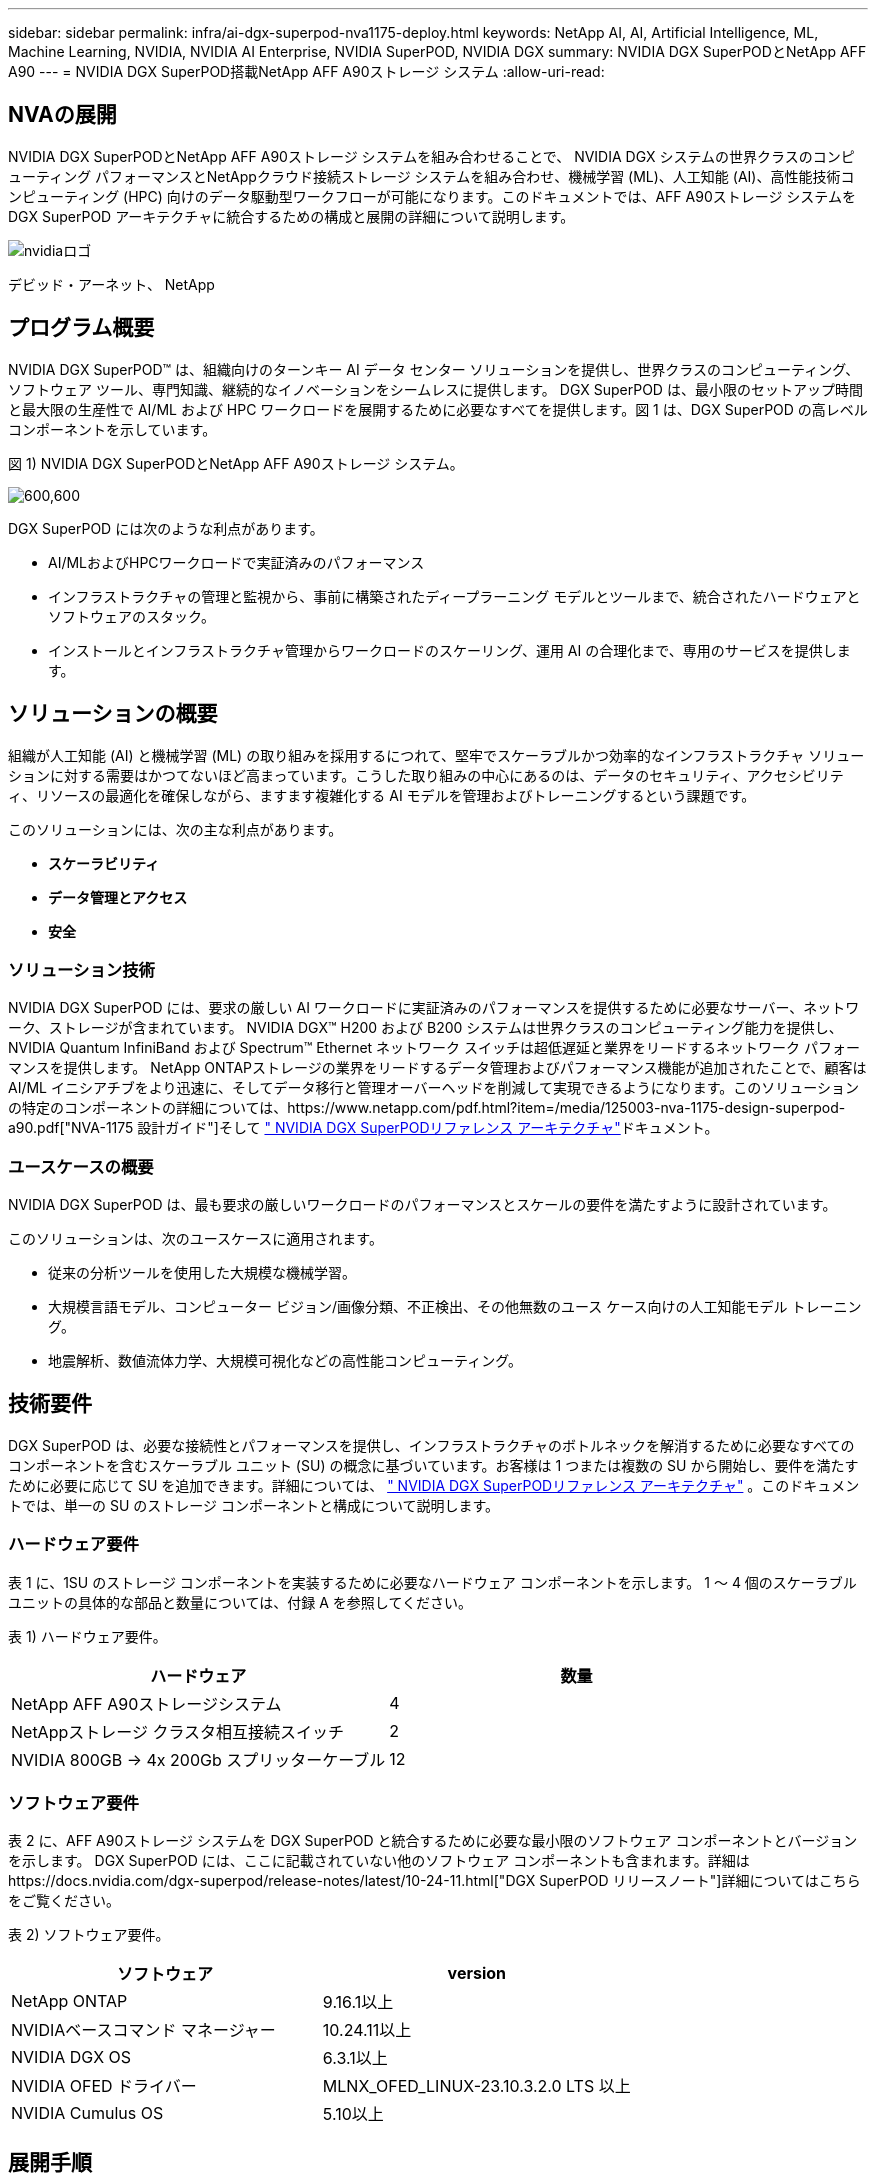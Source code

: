 ---
sidebar: sidebar 
permalink: infra/ai-dgx-superpod-nva1175-deploy.html 
keywords: NetApp AI, AI, Artificial Intelligence, ML, Machine Learning, NVIDIA, NVIDIA AI Enterprise, NVIDIA SuperPOD, NVIDIA DGX 
summary: NVIDIA DGX SuperPODとNetApp AFF A90 
---
= NVIDIA DGX SuperPOD搭載NetApp AFF A90ストレージ システム
:allow-uri-read: 




== NVAの展開

[role="lead"]
NVIDIA DGX SuperPODとNetApp AFF A90ストレージ システムを組み合わせることで、 NVIDIA DGX システムの世界クラスのコンピューティング パフォーマンスとNetAppクラウド接続ストレージ システムを組み合わせ、機械学習 (ML)、人工知能 (AI)、高性能技術コンピューティング (HPC) 向けのデータ駆動型ワークフローが可能になります。このドキュメントでは、AFF A90ストレージ システムを DGX SuperPOD アーキテクチャに統合するための構成と展開の詳細について説明します。

image:nvidialogo.png["nvidiaロゴ"]

デビッド・アーネット、 NetApp



== プログラム概要

NVIDIA DGX SuperPOD™ は、組織向けのターンキー AI データ センター ソリューションを提供し、世界クラスのコンピューティング、ソフトウェア ツール、専門知識、継続的なイノベーションをシームレスに提供します。 DGX SuperPOD は、最小限のセットアップ時間と最大限の生産性で AI/ML および HPC ワークロードを展開するために必要なすべてを提供します。図 1 は、DGX SuperPOD の高レベル コンポーネントを示しています。

図 1) NVIDIA DGX SuperPODとNetApp AFF A90ストレージ システム。

image:ai-superpod-a90-005.png["600,600"]

DGX SuperPOD には次のような利点があります。

* AI/MLおよびHPCワークロードで実証済みのパフォーマンス
* インフラストラクチャの管理と監視から、事前に構築されたディープラーニング モデルとツールまで、統合されたハードウェアとソフトウェアのスタック。
* インストールとインフラストラクチャ管理からワークロードのスケーリング、運用 AI の合理化まで、専用のサービスを提供します。




== ソリューションの概要

組織が人工知能 (AI) と機械学習 (ML) の取り組みを採用するにつれて、堅牢でスケーラブルかつ効率的なインフラストラクチャ ソリューションに対する需要はかつてないほど高まっています。こうした取り組みの中心にあるのは、データのセキュリティ、アクセシビリティ、リソースの最適化を確保しながら、ますます複雑化する AI モデルを管理およびトレーニングするという課題です。 

このソリューションには、次の主な利点があります。

* *スケーラビリティ*
* *データ管理とアクセス*
* *安全*




=== ソリューション技術

NVIDIA DGX SuperPOD には、要求の厳しい AI ワークロードに実証済みのパフォーマンスを提供するために必要なサーバー、ネットワーク、ストレージが含まれています。  NVIDIA DGX™ H200 および B200 システムは世界クラスのコンピューティング能力を提供し、 NVIDIA Quantum InfiniBand および Spectrum™ Ethernet ネットワーク スイッチは超低遅延と業界をリードするネットワーク パフォーマンスを提供します。 NetApp ONTAPストレージの業界をリードするデータ管理およびパフォーマンス機能が追加されたことで、顧客は AI/ML イニシアチブをより迅速に、そしてデータ移行と管理オーバーヘッドを削減して実現できるようになります。このソリューションの特定のコンポーネントの詳細については、https://www.netapp.com/pdf.html?item=/media/125003-nva-1175-design-superpod-a90.pdf["NVA-1175 設計ガイド"]そして https://docs.nvidia.com/dgx-superpod/reference-architecture-scalable-infrastructure-b200/latest/index.html["+++ NVIDIA DGX SuperPODリファレンス アーキテクチャ+++"]ドキュメント。



=== ユースケースの概要

NVIDIA DGX SuperPOD は、最も要求の厳しいワークロードのパフォーマンスとスケールの要件を満たすように設計されています。

このソリューションは、次のユースケースに適用されます。

* 従来の分析ツールを使用した大規模な機械学習。
* 大規模言語モデル、コンピューター ビジョン/画像分類、不正検出、その他無数のユース ケース向けの人工知能モデル トレーニング。
* 地震解析、数値流体力学、大規模可視化などの高性能コンピューティング。




== 技術要件

DGX SuperPOD は、必要な接続性とパフォーマンスを提供し、インフラストラクチャのボトルネックを解消するために必要なすべてのコンポーネントを含むスケーラブル ユニット (SU) の概念に基づいています。お客様は 1 つまたは複数の SU から開始し、要件を満たすために必要に応じて SU を追加できます。詳細については、 https://docs.nvidia.com/dgx-superpod/reference-architecture-scalable-infrastructure-b200/latest/index.html["+++ NVIDIA DGX SuperPODリファレンス アーキテクチャ+++"] 。このドキュメントでは、単一の SU のストレージ コンポーネントと構成について説明します。



=== ハードウェア要件

表 1 に、1SU のストレージ コンポーネントを実装するために必要なハードウェア コンポーネントを示します。  1 ～ 4 個のスケーラブル ユニットの具体的な部品と数量については、付録 A を参照してください。

表 1) ハードウェア要件。

[cols="50%,50%"]
|===
| ハードウェア | 数量 


| NetApp AFF A90ストレージシステム | 4 


| NetAppストレージ クラスタ相互接続スイッチ | 2 


| NVIDIA 800GB -> 4x 200Gb スプリッターケーブル | 12 
|===


=== ソフトウェア要件

表 2 に、AFF A90ストレージ システムを DGX SuperPOD と統合するために必要な最小限のソフトウェア コンポーネントとバージョンを示します。 DGX SuperPOD には、ここに記載されていない他のソフトウェア コンポーネントも含まれます。詳細はhttps://docs.nvidia.com/dgx-superpod/release-notes/latest/10-24-11.html["+++DGX SuperPOD リリースノート+++"]詳細についてはこちらをご覧ください。

表 2) ソフトウェア要件。

[cols="50%,50%"]
|===
| ソフトウェア | version 


| NetApp ONTAP | 9.16.1以上 


| NVIDIAベースコマンド マネージャー | 10.24.11以上 


| NVIDIA DGX OS | 6.3.1以上 


| NVIDIA OFED ドライバー | MLNX_OFED_LINUX-23.10.3.2.0 LTS 以上 


| NVIDIA Cumulus OS | 5.10以上 
|===


== 展開手順

NetApp ONTAPストレージを DGX SuperPOD と統合するには、次のタスクが必要です。

* RoCE 搭載NetApp AFF A90ストレージ システムのネットワーク構成
* ストレージシステムのインストールと構成
* NVIDIA Base Command™ Manager を使用した DGX クライアント構成




=== ストレージシステムのインストールと構成



==== サイトの準備と基本的なインストール

AFF A90ストレージ クラスターのサイト準備と基本インストールは、標準導入サービスの一部として、すべての DGX SuperPOD 導入に対してNetAppプロフェッショナル サービスによって実行されます。 NetApp PS は、設置場所の条件が設置に適していることを確認し、指定されたラックにハードウェアを設置します。また、顧客から提供されたネットワーク情報を使用して、OOB ネットワーク接続を接続し、基本的なクラスターのセットアップを完了します。付録 A – 部品表とラックの立面図には、参考用の標準的なラックの立面図が含まれています。  A90のインストールの詳細については、 https://docs.netapp.com/us-en/ontap-systems/a70-90/install-overview.html["+++ AFF A90ハードウェアインストールドキュメント+++"] 。

標準的な導入が完了すると、 NetApp PS は、クライアント接続とチューニングのための Base Command Manager との統合を含む、以下の手順を使用してストレージ ソリューションの高度な構成を完了します。



==== ストレージシステムをDGX SuperPODストレージファブリックに接続する

AFF A90ストレージ システムは、コントローラごとに 4 つの 200 Gb イーサネット ポートを使用してストレージ ファブリック リーフ スイッチに接続され、各スイッチに 2 つの接続があります。 NVIDIA Spectrum SN5600 スイッチの 800Gb スイッチ ポートは、付録 A に記載されている適切な DAC または光スプリッタ構成を使用して、4 つの 200Gb ポートに分割されます。各スイッチ ポートの個々のポートは、単一障害点を排除するためにストレージ コントローラ全体に分散されます。下の図 2 は、ストレージ ファブリック接続のケーブル配線を示しています。

図 2) ストレージ ネットワークのケーブル配線。

image:ai-superpod-a90-006.png["600,600"]



==== ストレージシステムをDGX SuperPODインバンドネットワークに接続する

NetApp ONTAPには業界をリードするマルチテナント機能が搭載されており、DGX SuperPOD アーキテクチャの高性能ストレージ システムとして動作するだけでなく、ホーム ディレクトリ、グループ ファイル共有、Base Command Manager クラスタ アーティファクトもサポートできます。インバンド ネットワークで使用するために、各AFF A90コントローラは、コントローラごとに 1 つの 200 Gb Ethernet 接続を使用してインバンド ネットワーク スイッチに接続され、ポートは LACP MLAG 構成で構成されます。下の図 3 は、ストレージ システムとインバンド ネットワークおよび OOB ネットワークとのケーブル接続を示しています。

図 3) インバンドおよび OOB ネットワーク ケーブル配線。

image:ai-superpod-a90-007.png["600,600"]



==== DGX SuperPOD 用にONTAPを構成する

このソリューションは、複数のストレージ仮想マシン (SVM) を活用して、高パフォーマンスのストレージ アクセスと、管理 SVM 上のユーザー ホーム ディレクトリおよびその他のクラスター アーティファクトの両方のボリュームをホストします。各 SVM は、ストレージまたはインバンド ネットワーク上のネットワーク インターフェイスと、データ ストレージ用のFlexGroupボリュームで構成されます。データ SVM のパフォーマンスを確保するために、ストレージ QoS ポリシーが実装されています。  FlexGroup、Storage Virtual Machines、 ONTAP QoS機能の詳細については、 https://docs.netapp.com/us-en/ontap/index.html["+++ ONTAPドキュメント+++"] 。



===== ベースストレージを構成する



====== 各コントローラに単一のアグリゲートを構成する

[source, cli]
----
aggr create -node <node> -aggregate <node>_data01 -diskcount <47> -maxraidsize 24
----
クラスター内の各ノードに対して上記の手順を繰り返します。



====== インバンドネットワークの各コントローラでifgrpsを構成する

[source, cli]
----
net port ifgrp create -node <node> -ifgrp a1a -mode multimode
-distr-function port

net port ifgrp add-port -node <node> -ifgrp a1a -ports
<node>:e2a,<node>:e2b
----
クラスター内の各ノードに対して上記の手順を繰り返します。



====== RoCE 用の物理ポートを構成する

NFS over RDMA を有効にするには、ネットワーク トラフィックがクライアントとサーバーの両方で適切にタグ付けされ、RDMA over Converged Ethernet (RoCE) を使用してネットワークによって適切に処理されるように構成する必要があります。これには、優先フロー制御 (PFC) の構成と、使用する PFC CoS キューの構成が含まれます。  NetApp ONTAP は、以下のコマンドが実行されると、ネットワーク QoS 構成に合わせて DSCP コード 26 も自動的に構成します。

[source, cli]
----
network port modify -node * -port e6* -flowcontrol-admin pfc
-pfc-queues-admin 3

network port modify -node * -port e11* -flowcontrol-admin pfc
-pfc-queues-admin 3
----


====== ブロードキャスト ドメインの作成

[source, cli]
----
broadcast-domain create -broadcast-domain in-band -mtu 9000 -ports
ntapa90_spod-01:a1a,ntapa90_spod-02:a1a,ntapa90_spod-03:a1a,ntapa90_spod-04:a1a,ntapa90_spod-05:a1a,
ntapa90_spod-06:a1a,ntapa90_spod-07:a1a,ntapa90_spod-08:a1a

broadcast-domain create -broadcast-domain vlan401 -mtu 9000 -ports
ntapa90_spod-01:e6a,ntapa90_spod-01:e6b,ntapa90_spod-02:e6a,ntapa90_spod-02:e6b,ntapa90_spod-03:e6a,ntapa90_spod-03:e6b,ntapa90_spod-04:e6a,ntapa90_spod-04:e6b,ntapa90_spod-05:e6a,ntapa90_spod-05:e6b,ntapa90_spod-06:e6a,ntapa90_spod-06:e6b,ntapa90_spod-07:e6a,ntapa90_spod-07:e6b,ntapa90_spod-08:e6a,ntapa90_spod-08:e6b

broadcast-domain create -broadcast-domain vlan402 -mtu 9000 -ports
ntapa90_spod-01:e11a,ntapa90_spod-01:e11b,ntapa90_spod-02:e11a,ntapa90_spod-02:e11b,ntapa90_spod-03:e11a,ntapa90_spod-03:e11b,ntapa90_spod-04:e11a,ntapa90_spod-04:e11b,ntapa90_spod-05:e11a,ntapa90_spod-05:e11b,ntapa90_spod-06:e11a,ntapa90_spod-06:e11b,ntapa90_spod-07:e11a,ntapa90_spod-07:e11b,ntapa90_spod-08:e11a,ntapa90_spod-08:e11b

----


===== 管理SVMの作成



====== 管理SVMの作成と構成

[source, cli]
----
vserver create -vserver spod_mgmt

vserver modify -vserver spod_mgmt -aggr-list
ntapa90_spod-01_data01,ntapa90_spod-02_data01,
ntapa90_spod-03_data01,ntapa90_spod-04_data01,
ntapa90_spod-05_data01,ntapa90_spod-06_data01,
ntapa90_spod-07_data01,ntapa90_spod-08_data01
----


====== 管理SVMでNFSサービスを構成する

[source, cli]
----
nfs create -vserver spod_mgmt -v3 enabled -v4.1 enabled -v4.1-pnfs
enabled -tcp-max-xfer-size 262144 -v4.1-trunking enabled

set advanced

nfs modify -vserver spod_mgmt -v3-64bit-identifiers enabled
-v4.x-session-num-slots 1024
----


====== インバンドネットワークインターフェースのIPサブネットを作成する

[source, cli]
----
network subnet create -subnet-name inband -broadcast-domain in-band
-subnet xxx.xxx.xxx.0/24 -gateway xxx.xxx.xxx.x -ip-ranges
xxx.xxx.xxx.xx-xxx.xxx.xxx.xxx
----
*注:* 既存の顧客ネットワークに統合するために、展開時に顧客が提供する IP サブネット情報。



====== 各ノードにIn-Band SVM用のネットワークインターフェースを作成する

[source, cli]
----
net int create -vserver spod_mgmt -lif inband_lif1 -home-node
ntapa90_spod-01 -home-port a1a -subnet_name inband
----
クラスター内の各ノードに対して上記の手順を繰り返します。



====== 管理SVM用のFlexGroupボリュームを作成する

[source, cli]
----
vol create -vserver spod_mgmt -volume home -size 10T -auto-provision-as
flexgroup -junction-path /home

vol create -vserver spod_mgmt -volume cm -size 10T -auto-provision-as
flexgroup -junction-path /cm

----


====== 管理SVMのエクスポートポリシーを作成する

[source, cli]
----
export-policy rule create -vserver spod_mgmt -policy default
-client-match XXX.XXX.XXX.XXX -rorule sys -rwrule sys -superuser sys
----
*注:* 既存の顧客ネットワークに統合するために、展開時に顧客が提供する IP サブネット情報。



===== データSVMの作成



====== データSVMの作成と構成

[source, cli]
----
vserver create -vserver spod_data
vserver modify -vserver spod_data -aggr-list
ntapa90_spod-01_data01,ntapa90_spod-02_data01,
ntapa90_spod-03_data01,ntapa90_spod-04_data01,
ntapa90_spod-05_data01,ntapa90_spod-06_data01,
ntapa90_spod-07_data01,ntapa90_spod-08_data01
----


====== RDMA を有効にしたデータ SVM で NFS サービスを構成する

[source, cli]
----
nfs create -vserver spod_data -v3 enabled -v4.1 enabled -v4.1-pnfs
enabled -tcp-max-xfer-size 262144 -v4.1-trunking enabled -rdma enabled

set advanced

nfs modify -vserver spod_data -v3-64bit-identifiers enabled
-v4.x-session-num-slots 1024
----


====== データ SVM ネットワーク インターフェースの IP サブネットを作成する

[source, cli]
----
network subnet create -subnet-name vlan401 -broadcast-domain vlan401
-subnet 100.127.124.0/24 -ip-ranges 100.127.124.4-100.127.124.254

network subnet create -subnet-name vlan402 -broadcast-domain vlan402
-subnet 100.127.252.0/24 -ip-ranges 100.127.252.4-100.127.252.254
----


====== 各ノードにデータSVM用のネットワークインターフェースを作成する

[source, cli]
----
net int create -vserver spod_data -lif data_lif1 -home-node
ntapa90_spod-01 -home-port e6a -subnet_name vlan401 -failover-policy
sfo-partner-only

net int create -vserver spod_data -lif data_lif2 -home-node
ntapa90_spod-01 -home-port e6b -subnet_name vlan401

net int create -vserver spod_data -lif data_lif3 -home-node
ntapa90_spod-01 -home-port e11a -subnet_name vlan402

net int create -vserver spod_data -lif data_lif4 -home-node
ntapa90_spod-01 -home-port e11b -subnet_name vlan402

----
クラスター内の各ノードに対して上記の手順を繰り返します。



====== RDMA用のデータSVMネットワークインターフェースを構成する

[source, cli]
----
net int modify -vserver spod_data -lif * -rdma-protocols roce
----


====== データSVMにエクスポートポリシーを作成する

[source, cli]
----
export-policy rule create -vserver spod_data -policy default
-client-match 100.127.0.0/16 -rorule sys -rwrule sys -superuser sys
----


====== データSVMに静的ルートを作成する

[source, cli]
----
route add -vserver spod_data -destination 100.127.0.0/17 -gateway
100.127.124.1 -metric 20

route add -vserver spod_data -destination 100.127.0.0/17 -gateway
100.127.252.1 -metric 30

route add -vserver spod_data -destination 100.127.128.0/17 -gateway
100.127.252.1 -metric 20

route add -vserver spod_data -destination 100.127.128.0/17 -gateway
100.127.124.1 -metric 30
----


====== データSVM用のGDDを使用してFlexGroupボリュームを作成する

GDD (Granular Data Distribution) により、大規模なデータ ファイルを複数のFlexGroup構成ボリュームとコントローラに分散して、単一ファイルのワークロードのパフォーマンスを最大限に高めることができます。  NetApp、すべての DGX SuperPOD 展開のデータ ボリュームで GDD を有効にすることを推奨しています。

[source, cli]
----
set adv

vol create -vserver spod-data -volume spod_data -size 100T -aggr-list
ntapa90_spod-01_data01,ntapa90_spod-02_data01,
ntapa90_spod-03_data01,ntapa90_spod-04_data01,
ntapa90_spod-05_data01,ntapa90_spod-06_data01,
ntapa90_spod-07_data01,ntapa90_spod-08_data01 -aggr-multiplier 16
-granular-data advanced -junction-path /spod_data  
----


====== プライマリデータボリュームのストレージ効率を無効にする

ボリューム効率オフ -vserver spod_data -volume spod_data



====== データSVMのQoS最小ポリシーを作成する

[source, cli]
----
qos policy-group create -policy-group spod_qos -vserver spod_data
-min-throughput 62GB/s -is-shared true
----


====== データSVMにQoSポリシーを適用する

[source, cli]
----
Volume modify -vserver spod_data -volume spod_data -qos-policy-group
spod_qos
----


=== NVIDIA Base Command Manager を使用した DGX サーバーの構成

DGX クライアントがAFF A90ストレージ システムを使用できるように準備するには、次のタスクを実行します。このプロセスでは、ストレージ ファブリックのネットワーク インターフェイスと静的ルートが DGX システム ノードですでに構成されていることを前提としています。次のタスクは、高度な構成プロセスの一環としてNetAppプロフェッショナル サービスによって完了されます。



==== 必要なカーネルパラメータとその他の設定を使用して DGX サーバーイメージを構成する

NetApp ONTAP は業界標準の NFS プロトコルを使用するため、DGX システムに追加のソフトウェアをインストールする必要はありません。クライアント システムから最適なパフォーマンスを引き出すには、DGX システム イメージにいくつかの変更を加える必要があります。以下の手順は両方とも、以下のコマンドを使用して BCM イメージ chroot モードに入った後に実行されます。

[source, cli]
----
cm-chroot-sw-img /cm/images/<image>
----


===== /etc/sysctl.conf でシステム仮想メモリ設定を構成する

デフォルトの Linux システム構成では、必ずしも最適なパフォーマンスを実現しない仮想メモリ設定が提供されます。 2TB RAM を搭載した DGX B200 システムの場合、デフォルト設定では 40GB のバッファ スペースが使用可能ですが、これにより一貫性のない I/O パターンが生成され、バッファをフラッシュするときにクライアントがストレージ システムに過負荷をかける可能性があります。以下の設定は、クライアント バッファ領域を 5 GB に制限し、フラッシュをより頻繁に強制して、ストレージ システムに過負荷をかけない一貫した I/O ストリームを作成します。

イメージ chroot モードに入った後、/etc/sysctl.s/90-cm-sysctl.conf ファイルを編集し、次の行を追加します。

[source, cli]
----
vm.dirty_ratio=0 #controls max host RAM used for buffering as a
percentage of total RAM, when this limit is reached all applications
must flush buffers to continue

vm.dirty_background_ratio=0 #controls low-watermark threshold to start
background flushing as a percentage of total RAM

vm.dirty_bytes=5368709120 #controls max host RAM used for buffering as
an absolute value (note _ratio above only accepts integers and the value
we need is <1% of total RAM (2TB))

vm.dirty_background_bytes=2147483648 #controls low-watermark threshold
to start background flushing as an absolute value

vm.dirty_expire_centisecs = 300 #controls how long data remains in
buffer pages before being marked dirty

vm.dirty_writeback_centisecs = 100 #controls how frequently the flushing
process wakes up to flush dirty buffers
----
/etc/sysctl.conf ファイルを保存して閉じます。



===== 再起動後に実行されるスクリプトを使用して他のシステム設定を構成する

一部の設定は、実行するために OS が完全にオンラインである必要があり、再起動後は保持されません。  Base Command Manager 環境でこれらの設定を実行するには、ファイル /root/ntap_dgx_config.sh を作成し、次の行を入力します。

[source, cli]
----
#!/bin/bash

##The commands below are platform-specific based.

##For H100/H200 systems use the following variables

## NIC1_ethname= enp170s0f0np0

## NIC1_pciname=aa:00.0

## NCI1_mlxname=mlx5_7

## NIC1_ethname= enp41s0f0np0

## NIC1_pciname=29:00.0

## NCI1_mlxname=mlx5_1

##For B200 systems use the following variables

NIC1_ethname=enp170s0f0np0

NIC1_pciname=aa:00.0

NCI1_mlxname=mlx5_11

NIC2_ethname=enp41s0f0np0

NIC2_pciname=29:00.0

NCI2_mlxname=mlx5_5

mstconfig -y -d $\{NIC1_pciname} set ADVANCED_PCI_SETTINGS=1
NUM_OF_VFS=0

mstconfig -y -d $\{NIC2_pciname} set ADVANCED_PCI_SETTINGS=1
NUM_OF_VFS=0

setpci -s $\{NIC1_pciname} 68.W=5957

setpci -s $\{NIC2_pciname} 68.W=5957

ethtool -G $\{NIC1_ethname} rx 8192 tx 8192

ethtool -G $\{NIC2_ethname} rx 8192 tx 8192

mlnx_qos -i $\{NIC1_ethname} --pfc 0,0,0,1,0,0,0,0 --trust=dscp

mlnx_qos -i $\{NIC2_ethname} --pfc 0,0,0,1,0,0,0,0 --trust=dscp

echo 106 > /sys/class/infiniband/$\{NIC1_mlxname}/tc/1/traffic_class

echo 106 > /sys/class/infiniband/$\{NIC2_mlxname}/tc/1/traffic_class
----
*ファイルを保存して閉じます。ファイルの権限を変更して実行可能にします:*

[source, cli]
----
chmod 755 /root/ntap_dgx_config.sh
----
次の行を編集して、起動時に root によって実行される cron ジョブを作成します。

[source, cli]
----
@reboot /root/ntap_dgx_config.sh
----
以下の crontab ファイルの例を参照してください。

[source, cli]
----
# Edit this file to introduce tasks to be run by cron.

#

# Each task to run has to be defined through a single line

# indicating with different fields when the task will be run

# and what command to run for the task

#

# To define the time you can provide concrete values for

# minute (m), hour (h), day of month (dom), month (mon),

# and day of week (dow) or use '*' in these fields (for 'any').

#

# Notice that tasks will be started based on the cron's system

# daemon's notion of time and timezones.

#

# Output of the crontab jobs (including errors) is sent through

# email to the user the crontab file belongs to (unless redirected).

#

# For example, you can run a backup of all your user accounts

# at 5 a.m every week with:

# 0 5 * * 1 tar -zcf /var/backups/home.tgz /home/

#

# For more information see the manual pages of crontab(5) and cron(8)

#

# m h dom mon dow command

@reboot /home/ntap_dgx_config.sh
----
exit または Ctrl-D を入力して、BCM イメージの chroot モードを終了します。



==== クライアントマウントポイントのBaseCommand Manager DGXカテゴリを構成する

DGX クライアントがAFF A90ストレージ システムをマウントするように構成するには、DGX システムで使用される BCM クライアント カテゴリを変更して、関連する情報とオプションを含める必要があります。以下の手順では、NFS マウント ポイントを構成する方法について説明します。

[source, cli]
----
cmsh

category ; use category <category>; fsmounts

add superpod

set device 100.127.124.4:/superpod

set mountpoint /mnt/superpod

set filesystem nfs

set mountoptions
vers=4.1,proto=rdma,max_connect=16,write=eager,rsize=262144,wsize=262144

commit
----


== まとめ

NetApp * AFF A90ストレージ システム* を搭載したNVIDIA DGX SuperPOD は、 AI インフラストラクチャ ソリューションの大きな進歩を表しています。セキュリティ、データ管理、リソース利用、スケーラビリティに関する主要な課題に対処することで、組織は運用効率、データ保護、コラボレーションを維持しながら AI イニシアチブを加速できます。このソリューションの統合アプローチにより、AI 開発パイプラインの一般的なボトルネックが解消され、データ サイエンティストやエンジニアはインフラストラクチャ管理ではなくイノベーションに集中できるようになります。



== 詳細情報の入手方法

このドキュメントに記載されている情報の詳細については、次のドキュメントや Web サイトを参照してください。

* https://www.netapp.com/pdf.html?item=/media/125003-nva-1175-design-superpod-a90.pdf["NVA-1175 NVIDIA DGX SuperPODとNetApp AFF A90ストレージ システムの設計ガイド"]
* https://docs.nvidia.com/dgx-superpod/reference-architecture-scalable-infrastructure-b200/latest/index.html["NVIDIA DGX B200 SuperPOD リファレンス アーキテクチャ"]
* https://docs.nvidia.com/dgx-superpod/reference-architecture/scalable-infrastructure-h200/latest/index.html["+++ NVIDIA DGX H200 SuperPOD リファレンス アーキテクチャ+++"]
* https://docs.nvidia.com/base-command-manager/index.html#product-manuals["+++ NVIDIA BaseCommand ソフトウェア+++"]
* https://nvdam.widen.net/s/mmvbnpk8qk/networking-ethernet-switches-sn5000-datasheet-us["+++ NVIDIA Spectrum SN5600 イーサネットスイッチ+++"]
* https://docs.nvidia.com/dgx-superpod/release-notes/latest/10-24-11.html["+++ NVIDIA DGX SuperPODリリースノート+++"]
* https://docs.netapp.com/us-en/ontap-systems/a70-90/install-overview.html["+++ NetApp AFF A90 のインストール+++"]
* https://docs.netapp.com/us-en/netapp-solutions/ai/index.html["+++ NetApp AIソリューションのドキュメント+++"]
* https://docs.netapp.com/us-en/ontap/index.html["+++ NetApp ONTAPソフトウェア+++"]
* https://docs.netapp.com/us-en/ontap-systems/aff-aseries/index.html["+++ NetApp AFFストレージシステムのインストールと保守+++"]
* https://docs.netapp.com/us-en/ontap/nfs-rdma/index.html["NFS over RDMA"]
* https://www.netapp.com/media/19761-tr-4063.pdf["+++pNFSとは+++"](pNFS に関する優れた情報が記載された古いドキュメント)




== 付録A: 部品表とラックの立面図



=== 部品表

表 3 には、1 台、2 台、3 台、および 4 台のスケーラブル ユニットのストレージを展開するために必要なNetAppコンポーネントの部品番号と数量を示します。

表 3) 1、2、3、および 4 SU のNetApp BOM。

[cols="20%,32%,12%,12%,12%,12%"]
|===
| パーツ番号 | 項目 | 1SUあたりの数量 | 2SUの数量 | 3SUの数量 | 4SUの数量 


| AFF-A90A-100-C | AFF A90ストレージシステム | 4 | 8 | 12 | 16 


| X4025A-2-AC | 2x7.6TBドライブパック | 48 | 96 | 144 | 192 


| X50131A-C | IOモジュール、2PT、100/200/400GbE | 24 | 48 | 96 | 128 


| X50130A-C | IO モジュール、2PT、100GbE | 16 | 32 | 48 | 64 


| X-02659-00 | キット、4ポスト、角穴または丸穴、24インチ～32インチレール | 4 | 8 | 12 | 16 


| X1558A-R6 | 電源コード、キャビネット内、48インチ、+ C13-C14、10A/250V | 20 | 40 | 60 | 80 


| X190200-CS | クラスタスイッチ、N9336C 36Pt PTSX10/25/40/100G | 2 | 4 | 6 | 8 


| X66211A-2 | ケーブル、100GbE、QSFP28-QSFP28、Cu、2m | 16 | 32 | 48 | 64 


| X66211A-05 | ケーブル、100GbE、QSFP28-QSFP28、Cu、0.5m | 4 | 8 | 12 | 16 


| X6561-R6 | ケーブル、イーサネット、CAT6、RJ45、5m | 18 | 34 | 50 | 66 
|===
表 4 は、AFF A90ストレージ システムを高性能ストレージおよびインバンド ネットワーク内の SN5600 スイッチに接続するために必要なNVIDIAケーブルの部品番号と数量を示しています。

表 4) AFF A90ストレージ システムを高性能ストレージおよびインバンド ネットワーク内の SN5600 スイッチに接続するために必要なNVIDIAケーブル。

[cols="20%,32%,12%,12%,12%,12%"]
|===
| パーツ番号 | 項目 | 1SUあたりの数量 | 2SUの数量 | 3SUの数量 | 4SUの数量 


| MCP7Y40-N003 | DAC 3m 26ga 2x400G ～ 4x200G OSFP ～ 4xQSFP112 | 12 | 24 | 36 | 48 


| または |  |  |  |  |  


| MMS4X00-NS | ツインポート OSFP 2x400G 2xSR4 マルチモードトランシーバ デュアル MPO-12/APC | 12 | 24 | 36 | 48 


| MFP7E20-N0XX | マルチモードファイバースプリッター 400G-> 2x200G XX = 03、05、07、10、15、20、30、40、50)メートル | 24 | 48 | 96 | 128 


| MMA1Z00-NS400 | シングルポート 400G SR4 マルチモード QSFP112 トランシーバー シングル MPO-12/APC | 48 | 96 | 144 | 192 
|===


=== ラックの高さ

図 4 ～ 6 は、1 ～ 4 SU のラックの立面図の例を示しています。

図 4) 1 SU および 2 SU のラックの立面図。

image:ai-superpod-a90-008.png["600,600"]

図 5) 3 SU のラックの立面図。

image:ai-superpod-a90-009.png["600,600"]

図 6) 4 SU のラックの立面図。

image:ai-superpod-a90-010.png["600,600"]
